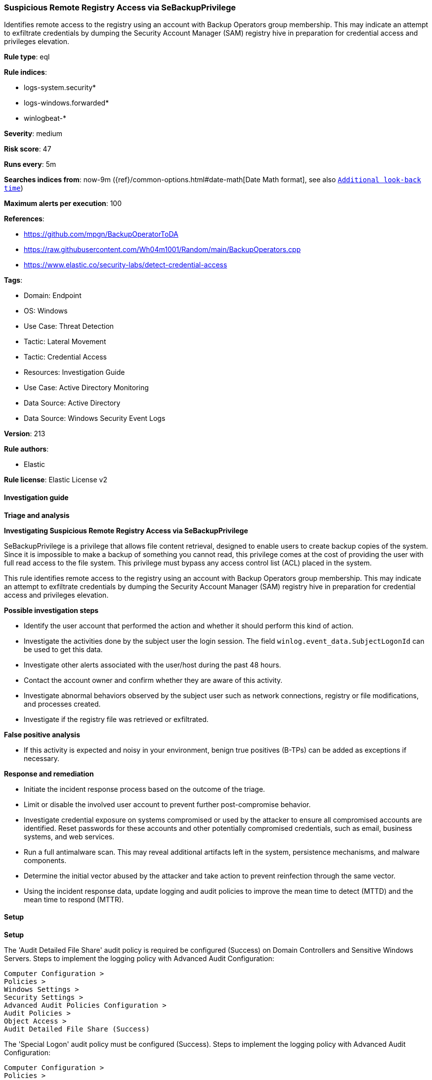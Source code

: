 [[prebuilt-rule-8-16-9-suspicious-remote-registry-access-via-sebackupprivilege]]
=== Suspicious Remote Registry Access via SeBackupPrivilege

Identifies remote access to the registry using an account with Backup Operators group membership. This may indicate an attempt to exfiltrate credentials by dumping the Security Account Manager (SAM) registry hive in preparation for credential access and privileges elevation.

*Rule type*: eql

*Rule indices*: 

* logs-system.security*
* logs-windows.forwarded*
* winlogbeat-*

*Severity*: medium

*Risk score*: 47

*Runs every*: 5m

*Searches indices from*: now-9m ({ref}/common-options.html#date-math[Date Math format], see also <<rule-schedule, `Additional look-back time`>>)

*Maximum alerts per execution*: 100

*References*: 

* https://github.com/mpgn/BackupOperatorToDA
* https://raw.githubusercontent.com/Wh04m1001/Random/main/BackupOperators.cpp
* https://www.elastic.co/security-labs/detect-credential-access

*Tags*: 

* Domain: Endpoint
* OS: Windows
* Use Case: Threat Detection
* Tactic: Lateral Movement
* Tactic: Credential Access
* Resources: Investigation Guide
* Use Case: Active Directory Monitoring
* Data Source: Active Directory
* Data Source: Windows Security Event Logs

*Version*: 213

*Rule authors*: 

* Elastic

*Rule license*: Elastic License v2


==== Investigation guide



*Triage and analysis*



*Investigating Suspicious Remote Registry Access via SeBackupPrivilege*


SeBackupPrivilege is a privilege that allows file content retrieval, designed to enable users to create backup copies of the system. Since it is impossible to make a backup of something you cannot read, this privilege comes at the cost of providing the user with full read access to the file system. This privilege must bypass any access control list (ACL) placed in the system.

This rule identifies remote access to the registry using an account with Backup Operators group membership. This may indicate an attempt to exfiltrate credentials by dumping the Security Account Manager (SAM) registry hive in preparation for credential access and privileges elevation.


*Possible investigation steps*


- Identify the user account that performed the action and whether it should perform this kind of action.
- Investigate the activities done by the subject user the login session. The field `winlog.event_data.SubjectLogonId` can be used to get this data.
- Investigate other alerts associated with the user/host during the past 48 hours.
- Contact the account owner and confirm whether they are aware of this activity.
- Investigate abnormal behaviors observed by the subject user such as network connections, registry or file modifications, and processes created.
- Investigate if the registry file was retrieved or exfiltrated.


*False positive analysis*


- If this activity is expected and noisy in your environment, benign true positives (B-TPs) can be added as exceptions if necessary.


*Response and remediation*


- Initiate the incident response process based on the outcome of the triage.
- Limit or disable the involved user account to prevent further post-compromise behavior.
- Investigate credential exposure on systems compromised or used by the attacker to ensure all compromised accounts are identified. Reset passwords for these accounts and other potentially compromised credentials, such as email, business systems, and web services.
- Run a full antimalware scan. This may reveal additional artifacts left in the system, persistence mechanisms, and malware components.
- Determine the initial vector abused by the attacker and take action to prevent reinfection through the same vector.
- Using the incident response data, update logging and audit policies to improve the mean time to detect (MTTD) and the mean time to respond (MTTR).


==== Setup



*Setup*


The 'Audit Detailed File Share' audit policy is required be configured (Success) on Domain Controllers and Sensitive Windows Servers.
Steps to implement the logging policy with Advanced Audit Configuration:
```
Computer Configuration >
Policies >
Windows Settings >
Security Settings >
Advanced Audit Policies Configuration >
Audit Policies >
Object Access >
Audit Detailed File Share (Success)
```

The 'Special Logon' audit policy must be configured (Success).
Steps to implement the logging policy with Advanced Audit Configuration:
```
Computer Configuration >
Policies >
Windows Settings >
Security Settings >
Advanced Audit Policies Configuration >
Audit Policies >
Logon/Logoff >
Special Logon (Success)
```


==== Rule query


[source, js]
----------------------------------
sequence by winlog.computer_name, winlog.event_data.SubjectLogonId with maxspan=1m
 [iam where event.action == "logged-in-special"  and
  winlog.event_data.PrivilegeList : "SeBackupPrivilege" and

  /* excluding accounts with existing privileged access */
  not winlog.event_data.PrivilegeList : "SeDebugPrivilege"]
 [any where event.code == "5145" and winlog.event_data.RelativeTargetName : "winreg"]

----------------------------------

*Framework*: MITRE ATT&CK^TM^

* Tactic:
** Name: Credential Access
** ID: TA0006
** Reference URL: https://attack.mitre.org/tactics/TA0006/
* Technique:
** Name: OS Credential Dumping
** ID: T1003
** Reference URL: https://attack.mitre.org/techniques/T1003/
* Sub-technique:
** Name: Security Account Manager
** ID: T1003.002
** Reference URL: https://attack.mitre.org/techniques/T1003/002/
* Sub-technique:
** Name: LSA Secrets
** ID: T1003.004
** Reference URL: https://attack.mitre.org/techniques/T1003/004/
* Tactic:
** Name: Lateral Movement
** ID: TA0008
** Reference URL: https://attack.mitre.org/tactics/TA0008/
* Technique:
** Name: Remote Services
** ID: T1021
** Reference URL: https://attack.mitre.org/techniques/T1021/
